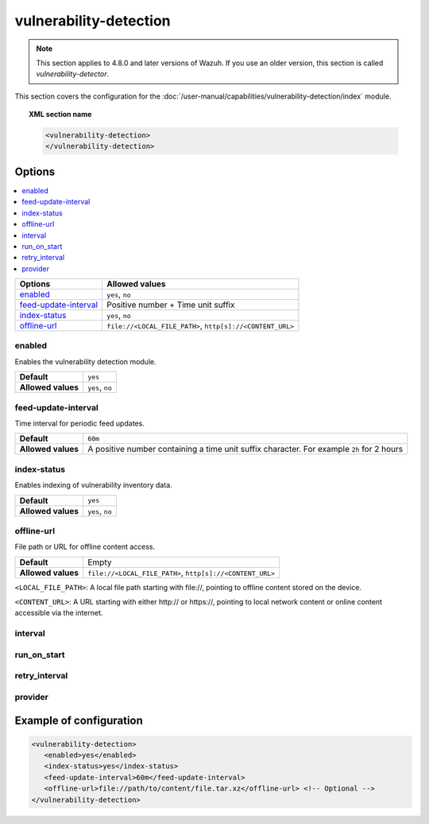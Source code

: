 .. Copyright (C) 2015, Wazuh, Inc.

.. meta::
  :description: Learn more about the available options and how to configure the vulnerability detection module of Wazuh in this section of our documentation.

vulnerability-detection
=======================

.. note::

   This section applies to 4.8.0 and later versions of Wazuh. If you use an older version, this section is called `vulnerability-detector`.

This section covers the configuration for the :doc:`/user-manual/capabilities/vulnerability-detection/index` module.

.. topic:: XML section name

	.. code-block:: xml

		<vulnerability-detection>
		</vulnerability-detection>

Options
-------

.. contents::
   :local:
   :depth: 1
   :backlinks: none

+---------------------------+------------------------------------------------------------+
| Options                   | Allowed values                                             |
+===========================+============================================================+
| `enabled`_                | ``yes``, ``no``                                            |
+---------------------------+------------------------------------------------------------+
| `feed-update-interval`_   | Positive number + Time unit suffix                         |
+---------------------------+------------------------------------------------------------+
| `index-status`_           | ``yes``, ``no``                                            |
+---------------------------+------------------------------------------------------------+
| `offline-url`_            | ``file://<LOCAL_FILE_PATH>``, ``http[s]://<CONTENT_URL>``  |
+---------------------------+------------------------------------------------------------+

enabled
^^^^^^^

Enables the vulnerability detection module.

+--------------------+-----------------------------+
| **Default**        | ``yes``                     |
+--------------------+-----------------------------+
| **Allowed values** | ``yes``, ``no``             |
+--------------------+-----------------------------+

feed-update-interval
^^^^^^^^^^^^^^^^^^^^

Time interval for periodic feed updates.

+--------------------+------------------------------------------------------------------------------------------------------+
| **Default**        | ``60m``                                                                                              |
+--------------------+------------------------------------------------------------------------------------------------------+
| **Allowed values** | A positive number containing a time unit suffix character. For example ``2h`` for 2 hours            |
+--------------------+------------------------------------------------------------------------------------------------------+

index-status
^^^^^^^^^^^^

Enables indexing of vulnerability inventory data.

+--------------------+-----------------------------+
| **Default**        | ``yes``                     |
+--------------------+-----------------------------+
| **Allowed values** | ``yes``, ``no``             |
+--------------------+-----------------------------+

offline-url
^^^^^^^^^^^
.. versionadded:: 4.8.0

File path or URL for offline content access.

+--------------------+---------------------------------------------------------+
| **Default**        | Empty                                                   |
+--------------------+---------------------------------------------------------+
| **Allowed values** |``file://<LOCAL_FILE_PATH>``, ``http[s]://<CONTENT_URL>``|
+--------------------+---------------------------------------------------------+

``<LOCAL_FILE_PATH>``: A local file path starting with \file://, pointing to offline content stored on the device.

``<CONTENT_URL>``: A URL starting with either \http:// or \https://, pointing to local network content or online content accessible via the internet.

interval
^^^^^^^^

.. deprecated:: 4.8.0

run_on_start
^^^^^^^^^^^^

.. deprecated:: 4.8.0

retry_interval
^^^^^^^^^^^^^^

.. deprecated:: 4.8.0

provider
^^^^^^^^

.. deprecated:: 4.8.0

Example of configuration
------------------------

.. code-block:: xml

   <vulnerability-detection>
      <enabled>yes</enabled>
      <index-status>yes</index-status>
      <feed-update-interval>60m</feed-update-interval>
      <offline-url>file://path/to/content/file.tar.xz</offline-url> <!-- Optional -->
   </vulnerability-detection>
